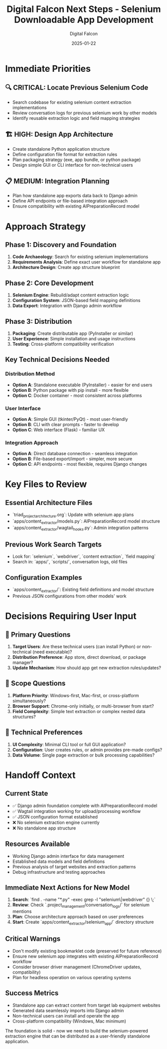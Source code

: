 #+TITLE: Digital Falcon Next Steps - Selenium Downloadable App Development  
#+AUTHOR: Digital Falcon
#+DATE: 2025-01-22
#+FILETAGS: :next-steps:selenium:downloadable-app:content-extractor:

* Immediate Priorities

** 🔍 CRITICAL: Locate Previous Selenium Code
- Search codebase for existing selenium content extraction implementations
- Review conversation logs for previous selenium work by other models
- Identify reusable extraction logic and field mapping strategies

** 🏗️ HIGH: Design App Architecture  
- Create standalone Python application structure
- Define configuration file format for extraction rules
- Plan packaging strategy (exe, app bundle, or python package)
- Design simple GUI or CLI interface for non-technical users

** 📋 MEDIUM: Integration Planning
- Plan how standalone app exports data back to Django admin
- Define API endpoints or file-based integration approach
- Ensure compatibility with existing AIPreparationRecord model

* Approach Strategy

** Phase 1: Discovery and Foundation
1. **Code Archaeology**: Search for existing selenium implementations
2. **Requirements Analysis**: Define exact user workflow for standalone app
3. **Architecture Design**: Create app structure blueprint

** Phase 2: Core Development  
1. **Selenium Engine**: Rebuild/adapt content extraction logic
2. **Configuration System**: JSON-based field mapping definitions
3. **Data Export**: Integration with Django admin workflow

** Phase 3: Distribution
1. **Packaging**: Create distributable app (PyInstaller or similar)
2. **User Experience**: Simple installation and usage instructions
3. **Testing**: Cross-platform compatibility verification

** Key Technical Decisions Needed

*** Distribution Method
- **Option A**: Standalone executable (PyInstaller) - easier for end users
- **Option B**: Python package with pip install - more flexible
- **Option C**: Docker container - most consistent across platforms

*** User Interface
- **Option A**: Simple GUI (tkinter/PyQt) - most user-friendly
- **Option B**: CLI with clear prompts - faster to develop
- **Option C**: Web interface (Flask) - familiar UX

*** Integration Approach
- **Option A**: Direct database connection - seamless integration
- **Option B**: File-based export/import - simpler, more secure
- **Option C**: API endpoints - most flexible, requires Django changes

* Key Files to Review

** Essential Architecture Files
- `triad_project_architecture.org`: Update with selenium app plans
- `apps/content_extractor/models.py`: AIPreparationRecord model structure
- `apps/content_extractor/wagtail_hooks.py`: Admin integration patterns

** Previous Work Search Targets
- Look for: `selenium`, `webdriver`, `content extraction`, `field mapping`
- Search in: `apps/`, `scripts/`, conversation logs, old files

** Configuration Examples
- `apps/content_extractor/`: Existing field definitions and model structure
- Previous JSON configurations from other models' work

* Decisions Requiring User Input

** 🤔 **Primary Questions**
1. **Target Users**: Are these technical users (can install Python) or non-technical (need executable)?
2. **Distribution Preference**: App store, direct download, or package manager?
3. **Update Mechanism**: How should app get new extraction rules/updates?

** 🎯 **Scope Questions**  
1. **Platform Priority**: Windows-first, Mac-first, or cross-platform simultaneously?
2. **Browser Support**: Chrome-only initially, or multi-browser from start?
3. **Field Complexity**: Simple text extraction or complex nested data structures?

** 🔧 **Technical Preferences**
1. **UI Complexity**: Minimal CLI tool or full GUI application?
2. **Configuration**: User creates rules, or admin provides pre-made configs?
3. **Data Volume**: Single page extraction or bulk processing capabilities?

* Handoff Context

** Current State
- ✅ Django admin foundation complete with AIPreparationRecord model
- ✅ Wagtail integration working for upload/processing workflow  
- ✅ JSON configuration format established
- ❌ No selenium extraction engine currently
- ❌ No standalone app structure

** Resources Available
- Working Django admin interface for data management
- Established data models and field definitions
- Previous analysis of target websites and extraction patterns
- Debug infrastructure and testing approaches

** Immediate Next Actions for New Model
1. **Search**: `find . -name "*.py" -exec grep -l "selenium\|webdriver" {} \;`
2. **Review**: Check `.project_management/conversation_logs/` for selenium mentions
3. **Plan**: Choose architecture approach based on user preferences
4. **Start**: Create `apps/content_extractor/selenium_app/` directory structure

** Critical Warnings
- Don't modify existing bookmarklet code (preserved for future reference) 
- Ensure new selenium app integrates with existing AIPreparationRecord workflow
- Consider browser driver management (ChromeDriver updates, compatibility)
- Plan for headless operation on various operating systems

** Success Metrics
- Standalone app can extract content from target lab equipment websites
- Generated data seamlessly imports into Django admin
- Non-technical users can install and operate the app
- Cross-platform compatibility (Windows, Mac minimum)

The foundation is solid - now we need to build the selenium-powered extraction engine that can be distributed as a user-friendly standalone application. 